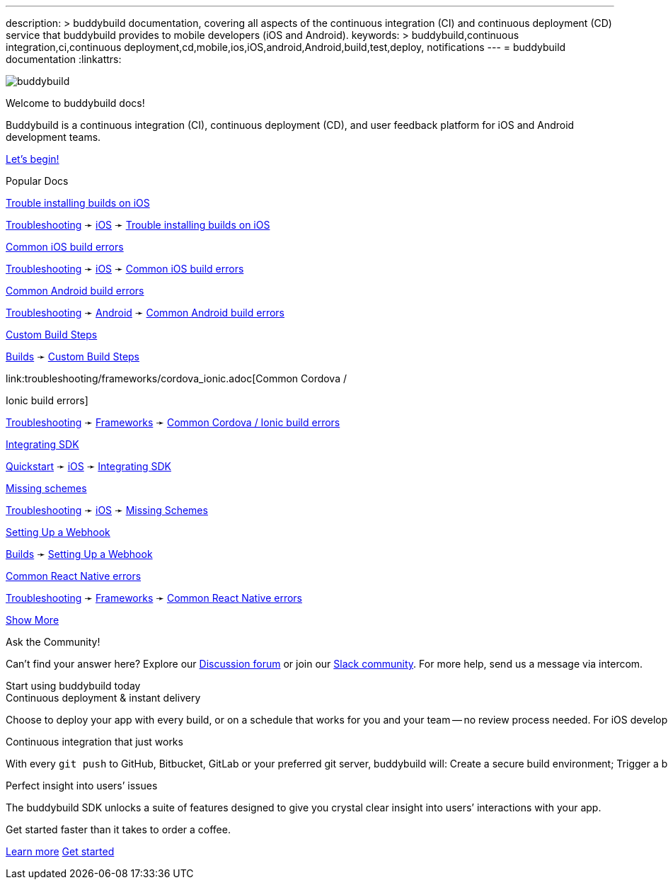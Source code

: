 ---
description: >
  buddybuild documentation, covering all aspects of the
  continuous integration (CI) and continuous deployment (CD) service
  that buddybuild provides to mobile developers (iOS and Android).
keywords: >
  buddybuild,continuous integration,ci,continuous
  deployment,cd,mobile,ios,iOS,android,Android,build,test,deploy,
  notifications
---
= buddybuild documentation
:linkattrs:

[.center.landing]
--
image:_img/header_graphic.svg[buddybuild, align="center"]

[.land-head]
Welcome to buddybuild docs!

[.land-subhead]
pass:[<nobr>]Buddybuild is a pass:[<wbr/>]continuous integration (CI),
pass:[<wbr/>]continuous deployment (CD), pass:[<wbr/>]and user feedback
platform pass:[<wbr/>]for iOS and Android pass:[<wbr/>]development teams.

[.call-to-action]
link:quickstart/README.adoc[Let’s begin!, role="button"]
--

[.divider]
--
Popular Docs
--

[.popular-doc]
.link:troubleshooting/ios/install_builds.adoc[Trouble installing builds on iOS]
****
link:troubleshooting/README.adoc[Troubleshooting]
➛
link:troubleshooting/ios/README.adoc[iOS]
➛
link:troubleshooting/ios/install_builds.adoc[Trouble installing builds
on iOS]
****

[.popular-doc]
.link:troubleshooting/ios/common_build_errors.adoc[Common iOS build errors]
****
link:troubleshooting/README.adoc[Troubleshooting]
➛
link:troubleshooting/ios/README.adoc[iOS]
➛
link:troubleshooting/ios/common_build_errors.adoc[Common iOS build errors]
****

[.popular-doc]
.link:troubleshooting/android/common.adoc[Common Android build errors]
****
link:troubleshooting/README.adoc[Troubleshooting]
➛
link:troubleshooting/android/README.adoc[Android]
➛
link:troubleshooting/android/common.adoc[Common Android build errors]
****

[.popular-doc]
.link:builds/custom_build_steps.adoc[Custom Build Steps]
****
link:builds/README.adoc[Builds]
➛
link:builds/custom_build_steps.adoc[Custom Build Steps]
****

[.show-more-extra]
--
[.popular-doc]
.link:troubleshooting/frameworks/cordova_ionic.adoc[Common Cordova /
Ionic build errors]
****
link:troubleshooting/README.adoc[Troubleshooting]
➛
link:troubleshooting/frameworks/README.adoc[Frameworks]
➛
link:troubleshooting/frameworks/cordova_ionic.adoc[Common Cordova /
Ionic build errors]
****

[.popular-doc]
.link:quickstart/ios/integrate_sdk.adoc[Integrating SDK]
****
link:quickstart/README.adoc[Quickstart]
➛
link:quickstart/ios/README.adoc[iOS]
➛
link:quickstart/ios/integrate_sdk.adoc[Integrating SDK]
****

[.popular-doc]
.link:troubleshooting/ios/missing_schemes.adoc[Missing schemes]
****
link:troubleshooting/README.adoc[Troubleshooting]
➛
link:troubleshooting/ios/README.adoc[iOS]
➛
link:troubleshooting/ios/missing_schemes.adoc[Missing Schemes]
****

[.popular-doc]
.link:repository/webhooks.adoc[Setting Up a Webhook]
****
link:builds/README.adoc[Builds]
➛
link:repository/webhooks.adoc[Setting Up a Webhook]
****

[.popular-doc]
.link:troubleshooting/frameworks/react_native.adoc[Common React Native errors]
****
link:troubleshooting/README.adoc[Troubleshooting]
➛
link:troubleshooting/frameworks/README.adoc[Frameworks]
➛
link:troubleshooting/frameworks/react_native.adoc[Common React Native errors]
****
--

[.show-more]
link:#[Show More]


[.community]
.Ask the Community!
--
Can’t find your answer here? Explore our
https://discuss.buddybuild.com/[Discussion forum] or join our
https://buddybuild.slack.com/[Slack community]. For more help, send us a
message via intercom.
--

[.seo]
.Start using buddybuild today
****

[.left-col]
*****

[.blurb]
.Continuous deployment & instant delivery
--
Choose to deploy your app with every build, or on a schedule that works
for you and your team -- no review process needed. For iOS developers,
the headaches of dealing with code signing, provisioning profiles and
testers’ devices are over. Beta testers and stakeholders get a
streamlined, "one click" install experience as buddybuild manages
provisioning profiles and devices for you. Then, when you’re ready, use
buddybuild to submit directly to the App Store and Play Store.
--

*****

[.right-col]
*****

[.blurb]
.Continuous integration that just works
--
With every `git push` to GitHub, Bitbucket, GitLab or your preferred git
server, buddybuild will: Create a secure build environment; Trigger a
build of your iOS or Android app; Run any Unit or UI tests -- on
physical devices if needed; Prepare your app for beta testing or
deployment to the App Store / Play Store.
--

[.blurb]
.Perfect insight into users’ issues
--
The buddybuild SDK unlocks a suite of features designed to give you
crystal clear insight into users’ interactions with your app.
--

*****
****

[.get-started]
.Get started faster than it takes to order a coffee.
--
link:quickstart/README.adoc[Learn more, role="button outline"]
https://dashboard.buddybuild.com/signup[Get started, role="button"]
--
